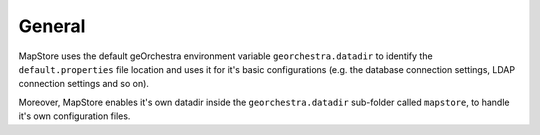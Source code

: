 General
-------
MapStore uses the default geOrchestra environment variable ``georchestra.datadir`` to identify the ``default.properties`` file location and uses it for it's basic configurations (e.g. the database
connection settings, LDAP connection settings and so on).

Moreover, MapStore enables it's own datadir inside the ``georchestra.datadir`` sub-folder called ``mapstore``, to handle it's own configuration files.

